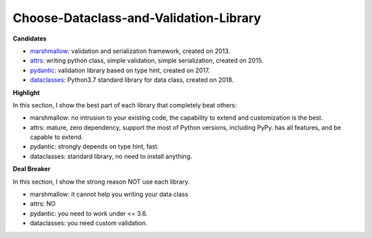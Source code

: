 Choose-Dataclass-and-Validation-Library
==============================================================================
**Candidates**

- `marshmallow <https://marshmallow.readthedocs.io/en/stable/>`_: validation and serialization framework, created on 2013.
- `attrs <https://www.attrs.org/en/stable/index.html>`_: writing python class, simple validation, simple serialization, created on 2015.
- `pydantic <https://pydantic-docs.helpmanual.io/usage/validators/>`_: validation library based on type hint, created on 2017.
- `dataclasses <https://docs.python.org/3/library/dataclasses.html>`_: Python3.7 standard library for data class, created on 2018.


**Highlight**

In this section, I show the best part of each library that completely beat others:

- marshmallow: no intrusion to your existing code, the capability to extend and customization is the best.
- attrs: mature, zero dependency, support the most of Python versions, including PyPy. has all features, and be capable to extend.
- pydantic: strongly depends on type hint, fast.
- dataclasses: standard library, no need to install anything.

**Deal Breaker**

In this section, I show the strong reason NOT use each library.

- marshmallow: it cannot help you writing your data class
- attrs: NO
- pydantic: you need to work under <= 3.6.
- dataclasses: you need custom validation.
